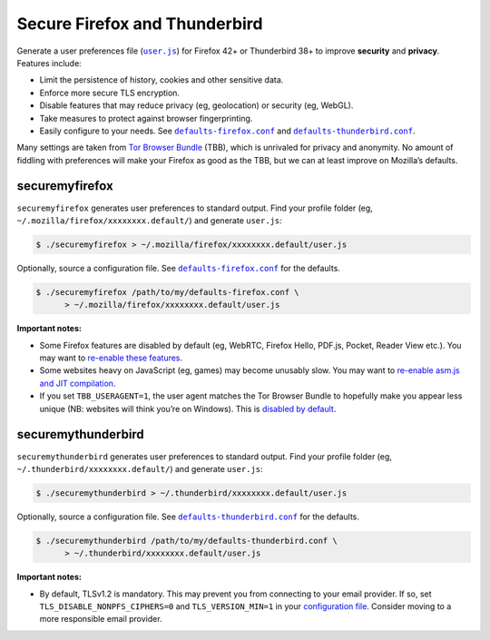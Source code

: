 ******************************
Secure Firefox and Thunderbird
******************************

Generate a user preferences file (|user.js|_) for Firefox 42+ or Thunderbird 38+
to improve **security** and **privacy**. Features include:

* Limit the persistence of history, cookies and other sensitive data.

* Enforce more secure TLS encryption.

* Disable features that may reduce privacy (eg, geolocation) or security (eg,
  WebGL).

* Take measures to protect against browser fingerprinting.

* Easily configure to your needs. See |defaults-firefox.conf|_ and
  |defaults-thunderbird.conf|_.

Many settings are taken from `Tor Browser Bundle`_ (TBB), which is unrivaled for
privacy and anonymity. No amount of fiddling with preferences will make your
Firefox as good as the TBB, but we can at least improve on Mozilla’s defaults.

.. |user.js| replace:: ``user.js``
.. _user.js: http://kb.mozillazine.org/User.js_file
.. _Tor Browser Bundle: https://www.torproject.org/projects/torbrowser.html.en

securemyfirefox
===============

``securemyfirefox`` generates user preferences to standard output. Find your
profile folder (eg, ``~/.mozilla/firefox/xxxxxxxx.default/``) and generate
``user.js``:

.. code-block:: shell

    $ ./securemyfirefox > ~/.mozilla/firefox/xxxxxxxx.default/user.js

Optionally, source a configuration file. See |defaults-firefox.conf|_ for the
defaults.

.. |defaults-firefox.conf| replace:: ``defaults-firefox.conf``
.. _defaults-firefox.conf: defaults-firefox.conf

.. code-block:: shell

    $ ./securemyfirefox /path/to/my/defaults-firefox.conf \
          > ~/.mozilla/firefox/xxxxxxxx.default/user.js

**Important notes:**

* Some Firefox features are disabled by default (eg, WebRTC, Firefox Hello,
  PDF.js, Pocket, Reader View etc.). You may want to `re-enable these features
  <defaults-firefox.conf#L42-L66>`_.

* Some websites heavy on JavaScript (eg, games) may become unusably slow. You
  may want to `re-enable asm.js and JIT compilation
  <defaults-firefox.conf#L30-L34>`_.

* If you set ``TBB_USERAGENT=1``, the user agent matches the Tor Browser Bundle
  to hopefully make you appear less unique (NB: websites will think you’re on
  Windows). This is `disabled by default <defaults-firefox.conf#L104-L106>`_.

securemythunderbird
===================

``securemythunderbird`` generates user preferences to standard output. Find your
profile folder (eg, ``~/.thunderbird/xxxxxxxx.default/``) and generate
``user.js``:

.. code-block:: shell

    $ ./securemythunderbird > ~/.thunderbird/xxxxxxxx.default/user.js

Optionally, source a configuration file. See |defaults-thunderbird.conf|_ for
the defaults.

.. |defaults-thunderbird.conf| replace:: ``defaults-thunderbird.conf``
.. _defaults-thunderbird.conf: defaults-thunderbird.conf

.. code-block:: shell

    $ ./securemythunderbird /path/to/my/defaults-thunderbird.conf \
          > ~/.thunderbird/xxxxxxxx.default/user.js

**Important notes:**

* By default, TLSv1.2 is mandatory. This may prevent you from connecting to your
  email provider. If so, set ``TLS_DISABLE_NONPFS_CIPHERS=0`` and
  ``TLS_VERSION_MIN=1`` in your `configuration file
  <defaults-thunderbird.conf#L56-L62>`_. Consider moving to a more responsible
  email provider.

